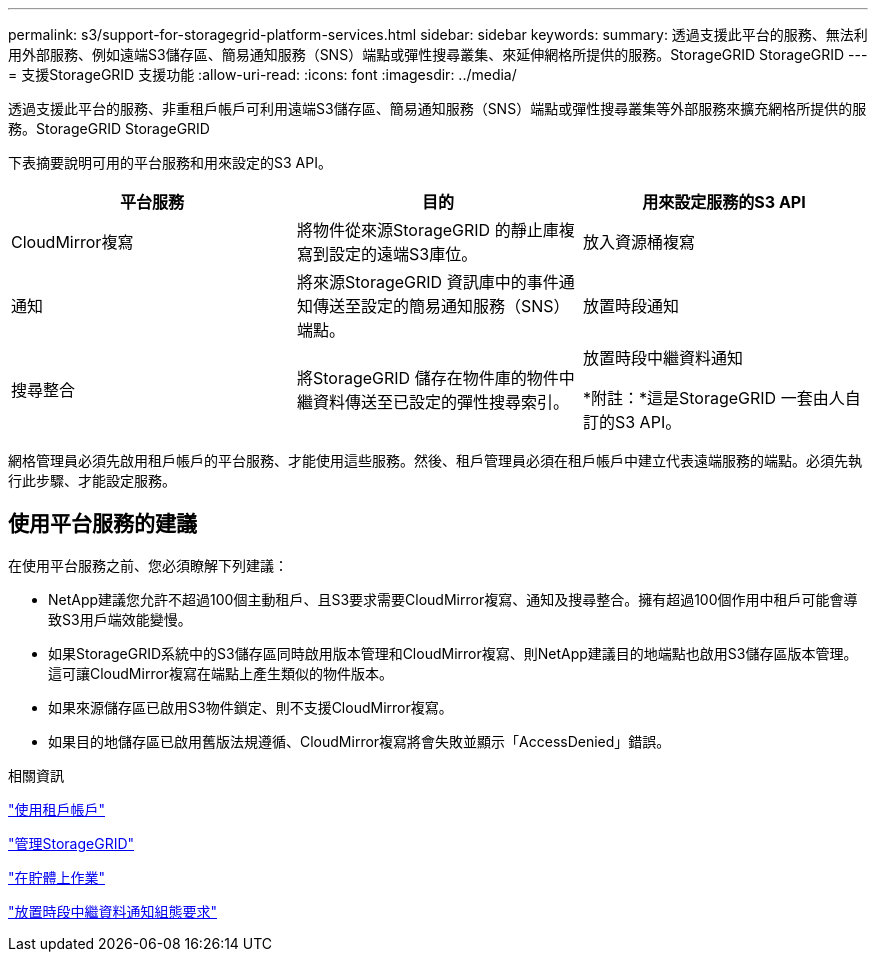 ---
permalink: s3/support-for-storagegrid-platform-services.html 
sidebar: sidebar 
keywords:  
summary: 透過支援此平台的服務、無法利用外部服務、例如遠端S3儲存區、簡易通知服務（SNS）端點或彈性搜尋叢集、來延伸網格所提供的服務。StorageGRID StorageGRID 
---
= 支援StorageGRID 支援功能
:allow-uri-read: 
:icons: font
:imagesdir: ../media/


[role="lead"]
透過支援此平台的服務、非重租戶帳戶可利用遠端S3儲存區、簡易通知服務（SNS）端點或彈性搜尋叢集等外部服務來擴充網格所提供的服務。StorageGRID StorageGRID

下表摘要說明可用的平台服務和用來設定的S3 API。

|===
| 平台服務 | 目的 | 用來設定服務的S3 API 


 a| 
CloudMirror複寫
 a| 
將物件從來源StorageGRID 的靜止庫複寫到設定的遠端S3庫位。
 a| 
放入資源桶複寫



 a| 
通知
 a| 
將來源StorageGRID 資訊庫中的事件通知傳送至設定的簡易通知服務（SNS）端點。
 a| 
放置時段通知



 a| 
搜尋整合
 a| 
將StorageGRID 儲存在物件庫的物件中繼資料傳送至已設定的彈性搜尋索引。
 a| 
放置時段中繼資料通知

*附註：*這是StorageGRID 一套由人自訂的S3 API。

|===
網格管理員必須先啟用租戶帳戶的平台服務、才能使用這些服務。然後、租戶管理員必須在租戶帳戶中建立代表遠端服務的端點。必須先執行此步驟、才能設定服務。



== 使用平台服務的建議

在使用平台服務之前、您必須瞭解下列建議：

* NetApp建議您允許不超過100個主動租戶、且S3要求需要CloudMirror複寫、通知及搜尋整合。擁有超過100個作用中租戶可能會導致S3用戶端效能變慢。
* 如果StorageGRID系統中的S3儲存區同時啟用版本管理和CloudMirror複寫、則NetApp建議目的地端點也啟用S3儲存區版本管理。這可讓CloudMirror複寫在端點上產生類似的物件版本。
* 如果來源儲存區已啟用S3物件鎖定、則不支援CloudMirror複寫。
* 如果目的地儲存區已啟用舊版法規遵循、CloudMirror複寫將會失敗並顯示「AccessDenied」錯誤。


.相關資訊
link:../tenant/index.html["使用租戶帳戶"]

link:../admin/index.html["管理StorageGRID"]

link:s3-rest-api-supported-operations-and-limitations.html["在貯體上作業"]

link:storagegrid-s3-rest-api-operations.html["放置時段中繼資料通知組態要求"]
